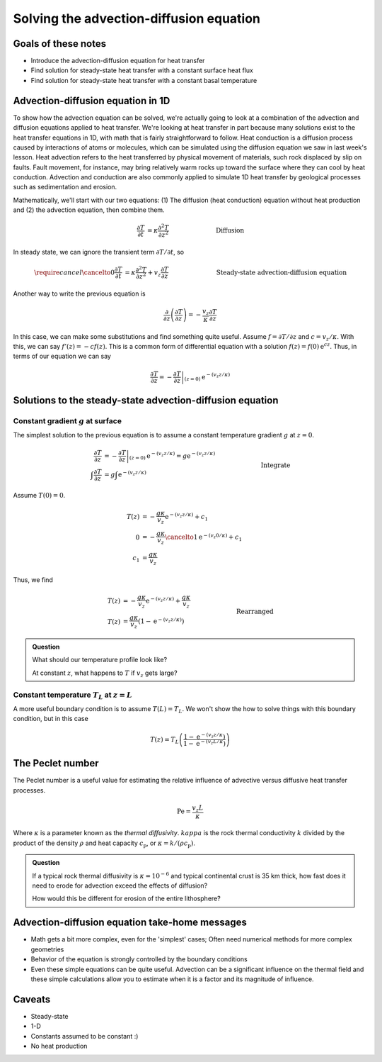 Solving the advection-diffusion equation
========================================

Goals of these notes
--------------------

- Introduce the advection-diffusion equation for heat transfer
- Find solution for steady-state heat transfer with a constant surface heat flux
- Find solution for steady-state heat transfer with a constant basal temperature

Advection-diffusion equation in 1D
----------------------------------

To show how the advection equation can be solved, we're actually going to look at a combination of the advection and diffusion equations applied to heat transfer.
We're looking at heat transfer in part because many solutions exist to the heat transfer equations in 1D, with math that is fairly straightforward to follow.
Heat conduction is a diffusion process caused by interactions of atoms or molecules, which can be simulated using the diffusion equation we saw in last week's lesson.
Heat advection refers to the heat transferred by physical movement of materials, such rock displaced by slip on faults.
Fault movement, for instance, may bring relatively warm rocks up toward the surface where they can cool by heat conduction.
Advection and conduction are also commonly applied to simulate 1D heat transfer by geological processes such as sedimentation and erosion.

Mathematically, we'll start with our two equations: (1) The diffusion (heat conduction) equation without heat production and (2) the advection equation, then combine them.

.. math::

    \frac{\partial T}{\partial t} &= \kappa \frac{\partial^{2} T}{\partial z^{2}} && \hspace{2cm}\text{Diffusion}\\
    \frac{\partial T}{\partial t} &= v_{z}\frac{\partial T}{\partial z} && \hspace{2cm}\text{Advection}\\
    \frac{\partial T}{\partial t} &= \kappa \frac{\partial^{2} T}{\partial z^{2}} + v_{z}\frac{\partial T}{\partial z} && \hspace{2cm}\text{Diffusion & Advection}

In steady state, we can ignore the transient term :math:`\partial T/\partial t`\ , so

.. math::

    \require{cancel}
    \cancelto{0}{\frac{\partial T}{\partial t}} &= \kappa \frac{\partial^{2} T}{\partial z^{2}} + v_{z}\frac{\partial T}{\partial z} && \hspace{2cm}\text{ Steady-state advection-diffusion equation}\\
    \frac{\partial^{2} T}{\partial z^{2}} &= -\frac{v_{z}}{\kappa} \frac{\partial T}{\partial z} && \hspace{2cm}\text{ Rearranged}\\

Another way to write the previous equation is

.. math::

    \frac{\partial}{\partial z} \left(\frac{\partial T}{\partial z}\right) = -\frac{v_{z}}{\kappa} \frac{\partial T}{\partial z}

In this case, we can make some substitutions and find something quite useful.
Assume :math:`f = \partial T/\partial z` and :math:`c = v_{z}/\kappa`\ .
With this, we can say :math:`f'(z) = -c f(z)`\ .
This is a common form of differential equation with a solution :math:`f(z) = f(0) \mathrm{e}^{cz}`\ .
Thus, in terms of our equation we can say

.. math::

    \frac{\partial T}{\partial z} = \left. -\frac{\partial T}{\partial z} \right|_{(z = 0)} \mathrm{e}^{-(v_{z} z/\kappa)}

Solutions to the steady-state advection-diffusion equation
----------------------------------------------------------

Constant gradient :math:`g` at surface
~~~~~~~~~~~~~~~~~~~~~~~~~~~~~~~~~~~~~~

The simplest solution to the previous equation is to assume a constant temperature gradient :math:`g` at :math:`z=0`\ .

.. math::

    \frac{\partial T}{\partial z} &= \left. -\frac{\partial T}{\partial z} \right|_{(z = 0)} \mathrm{e}^{-(v_{z} z/\kappa)} = g \mathrm{e}^{-(v_{z} z/\kappa)}\\
    \int \frac{\partial T}{\partial z} &= g \int \mathrm{e}^{-(v_{z} z/\kappa)} && \hspace{2cm}\text{Integrate}\\
    T(z) &= -\frac{g \kappa}{v_{z}} \mathrm{e}^{-(v_{z} z/\kappa)} + c_{1}

Assume :math:`T(0) = 0`\ .

.. math::

    T(z) &= -\frac{g \kappa}{v_{z}} \mathrm{e}^{-(v_{z} z/\kappa)} + c_{1}\\
    0 &= -\frac{g \kappa}{v_{z}} \cancelto{1}{\mathrm{e}^{-(v_{z} 0/\kappa)}} + c_{1}\\
    c_{1} &= \frac{g \kappa}{v_{z}}

Thus, we find

.. math::

    T(z) &= -\frac{g \kappa}{v_{z}} \mathrm{e}^{-(v_{z} z/\kappa)} + \frac{g \kappa}{v_{z}}\\
    T(z) &= \frac{g \kappa}{v_{z}}\left(1 - \mathrm{e}^{-(v_{z} z/\kappa)} \right) && \hspace{2cm}\text{Rearranged}

.. admonition:: Question

    What should our temperature profile look like?

    At constant :math:`z`\ , what happens to :math:`T` if :math:`v_{z}` gets large?

Constant temperature :math:`T_{L}` at :math:`z=L`
~~~~~~~~~~~~~~~~~~~~~~~~~~~~~~~~~~~~~~~~~~~~~~~~~

A more useful boundary condition is to assume :math:`T(L) = T_{L}`\ .
We won't show the how to solve things with this boundary condition, but in this case

.. math::

    T(z) = T_{L} \left( \frac{1 - \mathrm{e}^{-(v_z z / \kappa})}{1 - \mathrm{e}^{-(v_z L / \kappa})} \right)

The Peclet number
-----------------

The Peclet number is a useful value for estimating the relative influence of advective versus diffusive heat transfer processes.

.. math::

    \mathrm{Pe} = \frac{v_{z}L}{\kappa}

Where :math:`\kappa` is a parameter known as the *thermal diffusivity*\ .
:math:`kappa` is the rock thermal conductivity :math:`k` divided by the product of the density :math:`\rho` and heat capacity :math:`c_{\mathrm{p}}`\ , or :math:`\kappa = k / (\rho c_{\mathrm{p}})`\ .

.. admonition:: Question

    If a typical rock thermal diffusivity is :math:`\kappa = 10^{-6}` and typical continental crust is 35 km thick, how fast does it need to erode for advection exceed the effects of diffusion?

    How would this be different for erosion of the entire lithosphere?

Advection-diffusion equation take-home messages
-----------------------------------------------

- Math gets a bit more complex, even for the 'simplest' cases; Often need numerical methods for more complex geometries
- Behavior of the equation is strongly controlled by the boundary conditions
- Even these simple equations can be quite useful. Advection can be a significant influence on the thermal field and these simple calculations allow you to estimate when it is a factor and its magnitude of influence.

Caveats
-------

- Steady-state
- 1-D
- Constants assumed to be constant :)
- No heat production